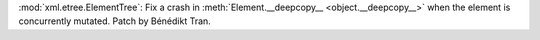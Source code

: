 :mod:`xml.etree.ElementTree`: Fix a crash in :meth:`Element.__deepcopy__
<object.__deepcopy__>` when the element is concurrently mutated.
Patch by Bénédikt Tran.
